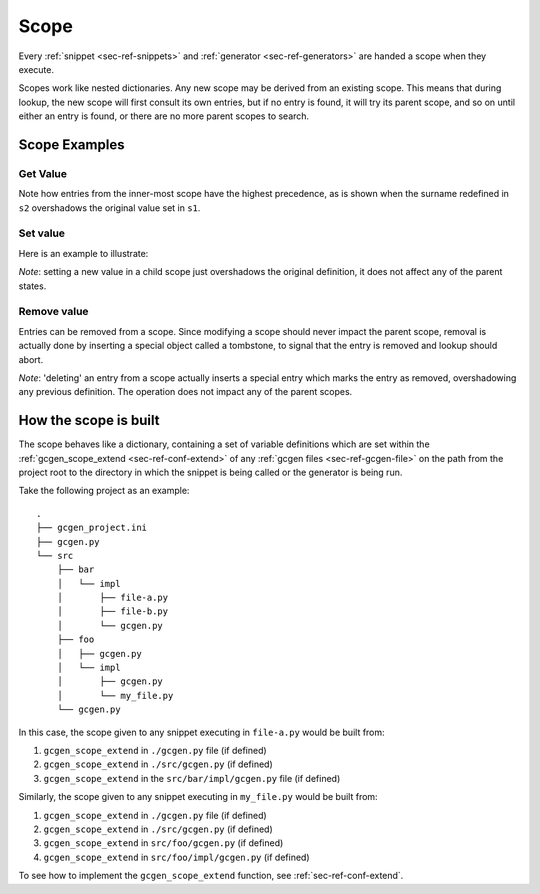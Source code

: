.. _sec-ref-scope:

Scope
#####


Every :ref:`snippet <sec-ref-snippets>` and :ref:`generator <sec-ref-generators>`
are handed a scope when they execute.

Scopes work like nested dictionaries. Any new scope may be derived from an
existing scope. This means that during lookup, the new scope will first consult
its own entries, but if no entry is found, it will try its parent scope, and
so on until either an entry is found, or there are no more parent scopes to
search.

Scope Examples
==============

Get Value
~~~~~~~~~

.. doctest:: scope

    >>> from gcgen.api import Scope
    >>> s1 = Scope()
    >>> s1["name"] = "Jane"
    >>> s1["surname"] = "Doe"
    >>> s2 = s1.derive()
    >>> s2["surname"] = "Peterson"
    >>> s3 = s2.derive()
    >>> s3["profession"] = "Programmer"
    >>> s3["profession"]
    'Programmer'
    >>> s3["surname"]
    'Peterson'
    >>> s3["name"]
    'Jane'
    >>> s3["bank password"]
    Traceback (most recent call last):
    KeyError: 'bank password'


Note how entries from the inner-most scope have the highest precedence, as is
shown when the surname redefined in ``s2`` overshadows the original value set in
``s1``.


Set value
~~~~~~~~~~~~~
Here is an example to illustrate:

.. doctest:: scope

    >>> from gcgen.api import Scope
    >>> s1 = Scope()
    >>> s1["name"] = "Jane"
    >>> s1["surname"] = "Doe"
    >>> s2 = s1.derive()
    >>> s2["name"]
    'Jane'
    >>> s2["name"] = "John"
    >>> s2["name"]
    'John'
    >>> s1["name"]
    'Jane'

*Note*: setting a new value in a child scope just overshadows the original
definition, it does not affect any of the parent states.


Remove value
~~~~~~~~~~~~
Entries can be removed from a scope. Since modifying a scope should never impact
the parent scope, removal is actually done by inserting a special object called
a tombstone, to signal that the entry is removed and lookup should abort.

.. doctest:: scope

    >>> from gcgen.api import Scope
    >>> s1 = Scope()
    >>> s1["name"] = "Jane"
    >>> s2 = s1.derive()
    >>> s2["name"]
    'Jane'
    >>> del s2["name"]
    >>> s2["name"]
    Traceback (most recent call last):
    KeyError: 'name'
    >>> s1["name"]
    'Jane'

*Note*: 'deleting' an entry from a scope actually inserts a special entry which
marks the entry as removed, overshadowing any previous definition. The operation
does not impact any of the parent scopes.

How the scope is built
======================
The scope behaves like a dictionary, containing a set of variable definitions
which are set within the :ref:`gcgen_scope_extend <sec-ref-conf-extend>` of any
:ref:`gcgen files <sec-ref-gcgen-file>` on the path from the project root to
the directory in which the snippet is being called or the generator is being
run.

Take the following project as an example:

::

    .
    ├── gcgen_project.ini
    ├── gcgen.py
    └── src
        ├── bar
        │   └── impl
        │       ├── file-a.py
        │       ├── file-b.py
        │       └── gcgen.py
        ├── foo
        │   ├── gcgen.py
        │   └── impl
        │       ├── gcgen.py
        │       └── my_file.py
        └── gcgen.py

In this case, the scope given to any snippet executing in ``file-a.py`` would be
built from:

1. ``gcgen_scope_extend`` in ``./gcgen.py`` file (if defined)
2. ``gcgen_scope_extend`` in ``./src/gcgen.py`` (if defined)
3. ``gcgen_scope_extend`` in the ``src/bar/impl/gcgen.py`` file (if defined)


Similarly, the scope given to any snippet executing in ``my_file.py`` would be
built from:

1. ``gcgen_scope_extend`` in ``./gcgen.py`` file (if defined)
2. ``gcgen_scope_extend`` in ``./src/gcgen.py`` (if defined)
3. ``gcgen_scope_extend`` in ``src/foo/gcgen.py`` (if defined)
4. ``gcgen_scope_extend`` in ``src/foo/impl/gcgen.py`` (if defined)


To see how to implement the ``gcgen_scope_extend`` function, see
:ref:`sec-ref-conf-extend`.